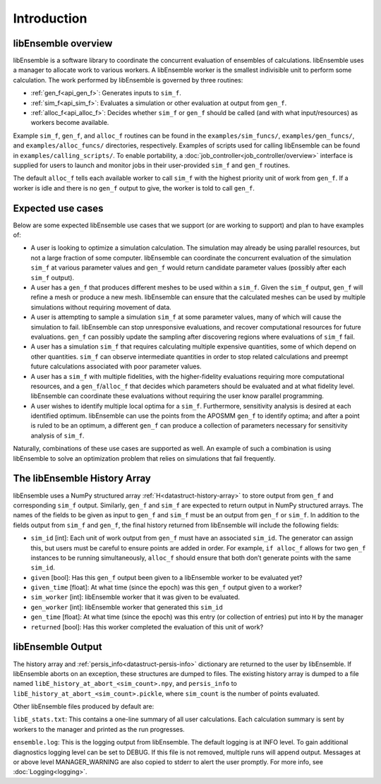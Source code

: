 Introduction
============

libEnsemble overview
--------------------
libEnsemble is a software library to coordinate the concurrent evaluation of
ensembles of calculations. libEnsemble uses a manager to allocate work to
various workers. A libEnsemble worker is the smallest indivisible unit to
perform some calculation. The work performed by libEnsemble is governed by
three routines:

* :ref:`gen_f<api_gen_f>`: Generates inputs to ``sim_f``.
* :ref:`sim_f<api_sim_f>`: Evaluates a simulation or other evaluation at output from ``gen_f``.
* :ref:`alloc_f<api_alloc_f>`: Decides whether ``sim_f`` or ``gen_f`` should be called (and with what input/resources) as workers become available.

Example ``sim_f``, ``gen_f``, and ``alloc_f`` routines can be found in the
``examples/sim_funcs/``, ``examples/gen_funcs/``, and ``examples/alloc_funcs/`` directories,
respectively. Examples of scripts used for calling libEnsemble can be found in
``examples/calling_scripts/``. To enable portability, a :doc:`job_controller<job_controller/overview>`
interface is supplied for users to launch and monitor jobs in their user-provided ``sim_f`` and
``gen_f`` routines.

The default ``alloc_f`` tells each available worker to call ``sim_f`` with the highest
priority unit of work from ``gen_f``. If a worker is idle and there is no ``gen_f``
output to give, the worker is told to call ``gen_f``.


Expected use cases
------------------

Below are some expected libEnsemble use cases that we support (or are working
to support) and plan to have examples of:

* A user is looking to optimize a simulation calculation. The simulation may
  already be using parallel resources, but not a large fraction of some
  computer. libEnsemble can coordinate the concurrent evaluation of the
  simulation ``sim_f`` at various parameter values and ``gen_f`` would return candidate
  parameter values (possibly after each ``sim_f`` output).

* A user has a ``gen_f`` that produces different meshes to be used within a
  ``sim_f``. Given the ``sim_f`` output, ``gen_f`` will refine a mesh or produce a new
  mesh. libEnsemble can ensure that the calculated meshes can be used by
  multiple simulations without requiring movement of data.

* A user is attempting to sample a simulation ``sim_f`` at some parameter values,
  many of which will cause the simulation to fail. libEnsemble can stop
  unresponsive evaluations, and recover computational resources for future
  evaluations. ``gen_f`` can possibly update the sampling after discovering regions
  where evaluations of ``sim_f`` fail.

* A user has a simulation ``sim_f`` that requires calculating multiple expensive
  quantities, some of which depend on other quantities. ``sim_f`` can observe
  intermediate quantities in order to stop related calculations and preempt
  future calculations associated with poor parameter values.

* A user has a ``sim_f`` with multiple fidelities, with the
  higher-fidelity evaluations requiring more computational resources, and a
  ``gen_f``/``alloc_f`` that decides which parameters should be evaluated and at what
  fidelity level. libEnsemble can coordinate these evaluations without
  requiring the user know parallel programming.

* A user wishes to identify multiple local optima for a ``sim_f``. Furthermore,
  sensitivity analysis is desired at each identified optimum. libEnsemble can
  use the points from the APOSMM ``gen_f`` to identify optima; and after a point is
  ruled to be an optimum, a different ``gen_f`` can produce a collection of
  parameters necessary for sensitivity analysis of ``sim_f``.


Naturally, combinations of these use cases are supported as well. An example of
such a combination is using libEnsemble to solve an optimization problem that
relies on simulations that fail frequently.


The libEnsemble History Array
-----------------------------

libEnsemble uses a NumPy structured array :ref:`H<datastruct-history-array>` to store output from ``gen_f`` and
corresponding ``sim_f`` output. Similarly, ``gen_f`` and ``sim_f`` are expected to return
output in NumPy structured arrays. The names of the fields to be given as input
to ``gen_f`` and ``sim_f`` must be an output from ``gen_f`` or ``sim_f``. In addition to the
fields output from ``sim_f`` and ``gen_f``, the final history returned from libEnsemble
will include the following fields:

* ``sim_id`` [int]: Each unit of work output from ``gen_f`` must have an associated
  ``sim_id``. The generator can assign this, but users must be careful to ensure
  points are added in order. For example, ``if alloc_f`` allows for two ``gen_f``
  instances to be running simultaneously, ``alloc_f`` should ensure that both don’t
  generate points with the same ``sim_id``.

* ``given`` [bool]: Has this ``gen_f`` output been given to a libEnsemble worker to be
  evaluated yet?

* ``given_time`` [float]: At what time (since the epoch) was this ``gen_f`` output
  given to a worker?

* ``sim_worker`` [int]: libEnsemble worker that it was given to be evaluated.

* ``gen_worker`` [int]: libEnsemble worker that generated this ``sim_id``

* ``gen_time`` [float]: At what time (since the epoch) was this entry (or
  collection of entries) put into ``H`` by the manager

* ``returned`` [bool]: Has this worker completed the evaluation of this unit of
  work?


libEnsemble Output
------------------

The history array and :ref:`persis_info<datastruct-persis-info>` dictionary are returned to the user by libEnsemble.
If libEnsemble aborts on an exception, these structures are dumped to files. The
existing history array is dumped to a file named ``libE_history_at_abort_<sim_count>.npy``,
and ``persis_info`` to ``libE_history_at_abort_<sim_count>.pickle``, where ``sim_count`` is
the number of points evaluated.

Other libEnsemble files produced by default are:

``libE_stats.txt``: This contains a one-line summary of all user calculations. Each
calculation summary is sent by workers to the manager and printed as the run progresses.

``ensemble.log``: This is the logging output from libEnsemble. The default logging
is at INFO level. To gain additional diagnostics logging level can be set to DEBUG.
If this file is not removed, multiple runs will append output. Messages at or above
level MANAGER_WARNING are also copied to stderr to alert the user promptly.
For more info, see :doc:`Logging<logging>`.
